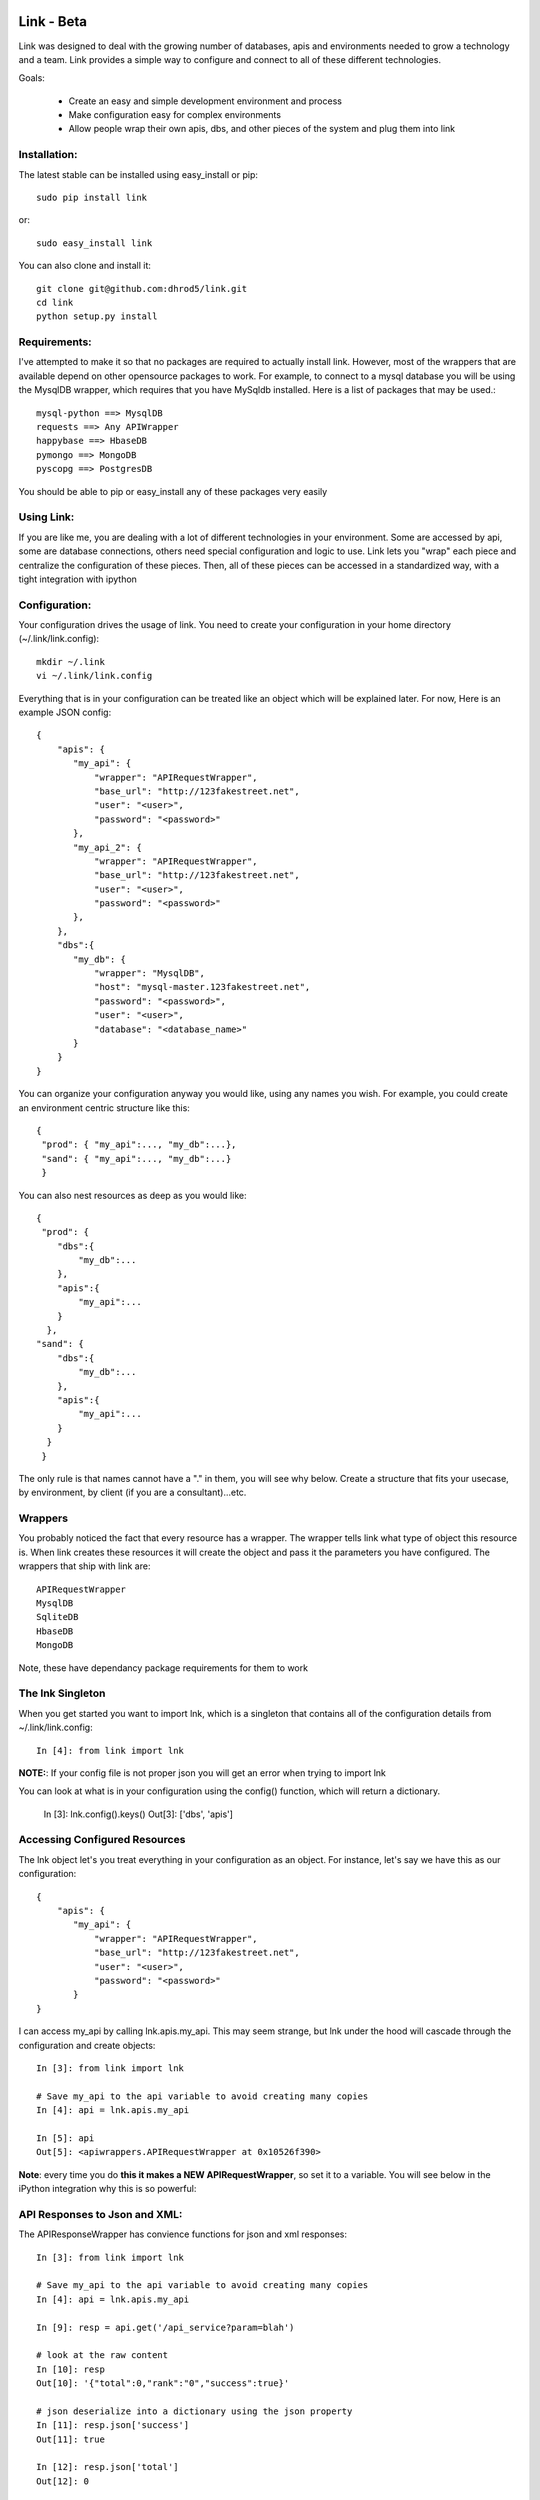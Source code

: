 ===================
Link - Beta 
===================

Link was designed to deal with the growing number of databases, apis and
environments needed to grow a technology and a team.  Link provides a simple way
to configure and connect to all of these different technologies.  

Goals:
    
    * Create an easy and simple development environment and process
    * Make configuration easy for complex environments
    * Allow people wrap their own apis, dbs, and other pieces of the system and plug them into link

Installation:
^^^^^^^^^^^^^^

The latest stable can be installed using easy_install or pip::

    sudo pip install link

or::

    sudo easy_install link

You can also clone and install it::

    git clone git@github.com:dhrod5/link.git 
    cd link
    python setup.py install

Requirements:
^^^^^^^^^^^^^^

I've attempted to make it so that no packages are required to actually install
link.  However, most of the wrappers that are available depend on other
opensource packages to work.  For example, to connect to a mysql database you
will be using the MysqlDB wrapper, which requires that you have MySqldb
installed.  Here is a list of packages that may be used.::

    mysql-python ==> MysqlDB
    requests ==> Any APIWrapper
    happybase ==> HbaseDB
    pymongo ==> MongoDB
    pyscopg ==> PostgresDB

You should be able to pip or easy_install any of these packages very easily

Using Link:
^^^^^^^^^^^^

If you are like me, you are dealing with a lot of different technologies in your
environment.  Some are accessed by api, some are database connections, others
need special configuration and logic to use.  Link lets you "wrap" each piece
and centralize the configuration of these pieces.  Then, all of these pieces can
be accessed in a standardized way, with a tight integration with ipython 

Configuration:
^^^^^^^^^^^^^^^

Your configuration drives the usage of link.  You need to create your
configuration in your home directory (~/.link/link.config)::

    mkdir ~/.link
    vi ~/.link/link.config

Everything that is in your configuration can be treated like an object which
will be explained later.  For now, Here is an example JSON config::

    {
        "apis": {
           "my_api": {
               "wrapper": "APIRequestWrapper",
               "base_url": "http://123fakestreet.net",
               "user": "<user>",
               "password": "<password>"
           },
           "my_api_2": {
               "wrapper": "APIRequestWrapper",
               "base_url": "http://123fakestreet.net",
               "user": "<user>",
               "password": "<password>"
           },
        },
        "dbs":{
           "my_db": {
               "wrapper": "MysqlDB",
               "host": "mysql-master.123fakestreet.net",
               "password": "<password>",
               "user": "<user>",
               "database": "<database_name>"
           }
        }
    } 

You can organize your configuration anyway you would like, using any names you
wish.  For example, you could create an environment centric structure like this::

    {
     "prod": { "my_api":..., "my_db":...},
     "sand": { "my_api":..., "my_db":...}
     }

You can also nest resources as deep as you would like::

    {
     "prod": { 
        "dbs":{
            "my_db":...
        },
        "apis":{
            "my_api":...
        }
      },
    "sand": { 
        "dbs":{
            "my_db":...
        },
        "apis":{
            "my_api":...
        }
      }
     }

The only rule is that names cannot have a "." in them, you will see why below.
Create a structure that fits your usecase, by environment, by client (if you are
a consultant)...etc.

Wrappers
^^^^^^^^^

You probably noticed the fact that every resource has a wrapper.  The wrapper
tells link what type of object this resource is.  When link creates these
resources it will create the object and pass it the parameters you have
configured.  The wrappers that ship with link are::
    
    APIRequestWrapper
    MysqlDB
    SqliteDB
    HbaseDB
    MongoDB

Note, these have dependancy package requirements for them to work

The lnk Singleton
^^^^^^^^^^^^^^^^^^^

When you get started you want to import lnk, which is a singleton that contains
all of the configuration details from ~/.link/link.config::

    In [4]: from link import lnk

**NOTE:**: If your config file is not proper json you will get an error when
trying to import lnk

You can look at what is in your configuration using the config() function, which will return a
dictionary.
    
        In [3]: lnk.config().keys()
        Out[3]: ['dbs', 'apis']

Accessing Configured Resources
^^^^^^^^^^^^^^^^^^^^^^^^^^^^^^^^

The lnk object let's you treat everything in your configuration as an object.
For instance, let's say we have this as our configuration::

    {
        "apis": {
           "my_api": {
               "wrapper": "APIRequestWrapper",
               "base_url": "http://123fakestreet.net",
               "user": "<user>",
               "password": "<password>"
           }
    }
 
I can access my_api by calling lnk.apis.my_api.  This may seem strange, but lnk
under the hood will cascade through the configuration and create objects::
    
        In [3]: from link import lnk

        # Save my_api to the api variable to avoid creating many copies
        In [4]: api = lnk.apis.my_api

        In [5]: api 
        Out[5]: <apiwrappers.APIRequestWrapper at 0x10526f390>

**Note**: every time you do **this it makes a NEW APIRequestWrapper**, so set it to a
variable.  You will see below in the iPython integration why this is so powerful::


API Responses to Json and XML:
^^^^^^^^^^^^^^^^^^^^^^^^^^^^^^^

The APIResponseWrapper has convience functions for json and xml responses::

        In [3]: from link import lnk

        # Save my_api to the api variable to avoid creating many copies
        In [4]: api = lnk.apis.my_api

        In [9]: resp = api.get('/api_service?param=blah')

        # look at the raw content
        In [10]: resp
        Out[10]: '{"total":0,"rank":"0","success":true}'

        # json deserialize into a dictionary using the json property
        In [11]: resp.json['success']
        Out[11]: true 

        In [12]: resp.json['total']
        Out[12]: 0

        In [43]: type(resp.json)
        Out[43]: dict

For xml there is an xml property.  It will return the results as pythons xml.etree.cElementTree.

DBConnections
^^^^^^^^^^^^^^^

Database connections work the same way::

    In [3]: from link import lnk

    In [35]: my_db = lnk.dbs.my_db

    In [36]: data = my_db.select('select id from my_table')
    
    #returns a cursor wrapper which has some conviennce funtions
    In [10]: data
    Out[10]: <link.wrappers.dbwrappers.DBCursorWrapper at 0x10b318a50>

        In [12]: [x for x in data]
        Out[12]: 
        [(6L,),
        (4L,),
        (9L,),
        (8L,),
        (7L,),
        (3L,),
        (2L,),
        (1L,),
        (12L,),
        (13L,),
        (5L,),
        (10L,),
        (11L,),
        (14L,)]


Queries to Pandas Dataframes
^^^^^^^^^^^^^^^^^^^^^^^^^^^^^^

If you don't know about pandas you are missing out (make sure its installed).  
You can select any query into Pandas DataFrames using the select function
instead of the select function of a DBConnectionWrapper::

    In [35]: my_db = lnk.dbs.my_db

    In [36]: df = my_db.select('select * from my_table').as_dataframe()

pandas allows you to do groupbys, sums, aggregations, joins...and much more in
memory.  For more information see the pandas homepage (TODO put link in here)

iPython Integration - Tab Completion:
^^^^^^^^^^^^^^^^^^^^^^^^^^^^^^^^^^^^^^^^

**Object Tab Completion**

One of the nice features of link is that you can tab complete into your
config.  For instance::

    In [1]: from link import lnk

    In [2]: lnk.<hit tab>
    lnk.dbs                        lnk.apis
    lnk.config                     lnk.fresh

    In [2]: lnk.dbs.<hit tab>
    lnk.dbs.config           lnk.my_db1

Even though these are not objects yet, ipython knows what objects are available
and will show them in your completion.  

**Wrapped Function Tab completion**

This feature is a little strange at first.  all Wrappers have a _wrapped object.
The _wrapped object is what it is "wrapping".  In the case of an
APIRequestWrapper, we are wrapping the Requests Session object::

        In [15]: api._wrapped
        Out[15]: <requests-client at 0x101509a90>

Requests is an extremely flexible package for interacting with apis, and making
http requests.  So, I wanted to make sure that I was not taking away from the
functionality of this package.  Rather, making it easy to use this package by
injecting in your configuration (like username, password and custom auth).
Another fancy iPython trick is when you tab complete you object, you will see
all the available functions and properties of the _wrapped object.::

        In [16]: api.<hit tab>
        api.apikey            api.cert              api.delete            api.hooks
        api.password          api.prefetch          api.requests          api.timeout
        api.auth              api.clear_session     api.get
        api.init_poolmanager  api.patch             api.proxies
        api.response_wrapper  api.user
        api.authenticate      api.config            api.head              api.options
        api.poolmanager       api.put               api.run_command       api.verify
        api.base_url          api.cookies           api.headers           api.params
        api.post              api.request           api.secret            api.wrap_name
    
        # this is a method of the _wrapped requests Session object
        # but seems as though it belongs to api in tab completion and when you
        # call it
        In [19]: api.delete
        Out[19]: <bound method Session.delete of <requests-client at 0x101509a90>>

Note, if your wrapper and the _wrapped object have the same function, your
function will override the _wrapped function.

iPython Integration - Lazy Environments 
^^^^^^^^^^^^^^^^^^^^^^^^^^^^^^^^^^^^^^^^^^

I like using iPython while I am developing, sometimes when I am not even
developing in python.  If you noticed, my configuration includes all the
resources I use all the time.  Yet, I am using aliases to use the commandline
tools for things like mysql, sqlite,
postgres...curl...vertica...netezza...  Really, almost anything you can wrap.
It would be nice if i could somehow use what I have configured in ipython to use
the command-line tool.  Just call your Wrapper like a function::

        In [22]: my_db = lnk.dbs.my_sqlitedb

        In [23]: my_db()
        SQLite version 3.7.7 2011-06-25 16:35:41
        Enter ".help" for instructions
        Enter SQL statements terminated with a ";"
        sqlite>

        sqlite> .exit

        In [24]:

Same with mysql::

        In [24]: my_db = lnk.dbs.my_mysql

        In [25]: my_db()
        Welcome to the MySQL monitor.  Commands end with ; or \g.
        Your MySQL connection id is 1876
        Server version: 5.5.24 MySQL Community Server (GPL)

        Copyright (c) 2000, 2011, Oracle and/or its affiliates. All rights reserved.

        Oracle is a registered trademark of Oracle Corporation and/or its
        affiliates. Other names may be trademarks of their respective
        owners.

        Type 'help;' or '\h' for help. Type '\c' to clear the current input statement.

        mysql> show tables....

        mysql> exit

        In [26]: 

When you exit you are right back in your ipython session, like nothing happened
at all. 


================
SUPER BETA
================

Create Lazy Commands:
^^^^^^^^^^^^^^^^^^^^^^

You can easily attach "lazy" commands to anything that you config.  These
commands will not run if they have the same name of a function in the class
itself.  

We will use hbase and hadoop as an example.  I haven't written a wrapper for
these yet, but i want to be able to manage the start up and shutdown of the
hadoop and hbase servers without having to remember the command, or having to
leave my IPython session.  You can add the following to your configuration::

        "hbase":{
            "__cmds__":{
                "start":["$HBASE_HOME/bin/start-hbase.sh"],
                "stop":["$HBASE_HOME/bin/stop-hbase.sh"]
            }
        },
        "hadoop":{
            "__cmds__":{
                "start":["$HADOOP_HOME/bin/start-all.sh"],
                "stop":["$HADOOP_HOME/bin/stop-all.sh"]
            }
        }

In the IPython I can easily start and stop hadoop and hbase::

    In [9]: hbase = lnk.dbs.hbase

    In [3]: hbase.<hit tab>
    hbase.commander    hbase.config       hbase.run_command  hbase.start
    hbase.stop         hbase.wrap_name
    
    #start it up
    In [4]: hbase.start 
    home.lei.local: ssh: Could not resolve hostname home.lei.local: nodename nor
    servname provided, or not known
    starting master, logging to
    /var/hbase/logs/hbase-master.local.out
    nohup: can't detach from console: Inappropriate ioctl for device
    localhost: starting regionserver, logging to
    /var/hbase/bin/../logs/hbase-regionserver.local.out
    

